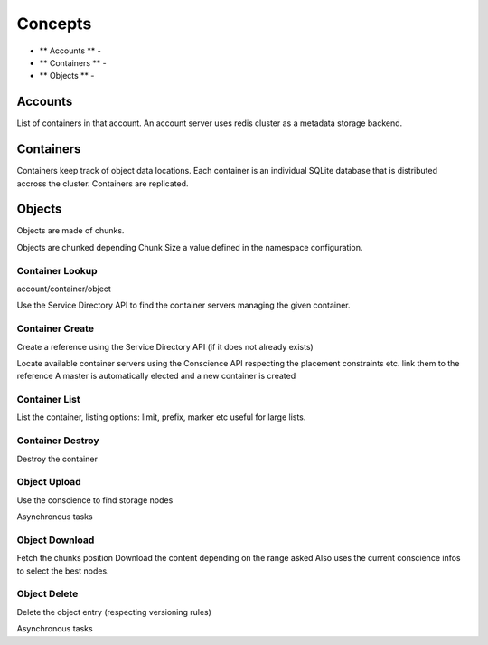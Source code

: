 ========
Concepts
========

- ** Accounts ** -
- ** Containers ** -
- ** Objects ** -

Accounts
--------

List of containers in that account.
An account server uses redis cluster as a metadata storage backend.

Containers
----------

Containers keep track of object data locations.
Each container is an individual SQLite database that is distributed
accross the cluster. Containers are replicated.

Objects
-------

Objects are made of chunks.

Objects are chunked depending Chunk Size a value defined in the namespace configuration.



Container Lookup
~~~~~~~~~~~~~~~~

account/container/object

Use the Service Directory API to find the container servers managing the given container.

Container Create
~~~~~~~~~~~~~~~~

Create a reference using the Service Directory API (if it does not already exists)

Locate available container servers using the Conscience API
respecting the placement constraints etc. link them to the reference
A master is automatically elected and a new container is created

Container List
~~~~~~~~~~~~~~

List the container, listing options: limit, prefix, marker etc
useful for large lists.

Container Destroy
~~~~~~~~~~~~~~~~~

Destroy the container


Object Upload
~~~~~~~~~~~~~

Use the conscience to find storage nodes

Asynchronous tasks


Object Download
~~~~~~~~~~~~~~~

Fetch the chunks position
Download the content depending on the range asked
Also uses the current conscience infos to select the best nodes.

Object Delete
~~~~~~~~~~~~~

Delete the object entry (respecting versioning rules)

Asynchronous tasks
